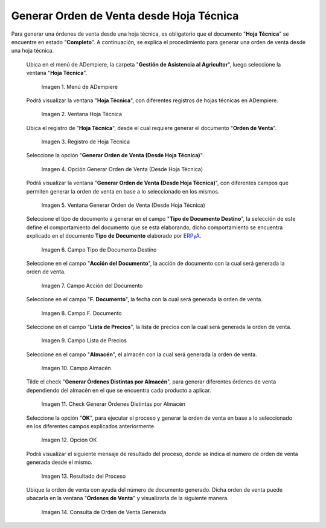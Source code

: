 .. |menú de hoja técnica| image:: resources/technical-sheet-menu.png
.. |ventana hoja técnica| image:: resources/window-technical-sheet.png
.. |registro de hoja técnica en estado completo| image:: resources/record-of-technical-sheet-in-complete-state.png
.. |opción generar orden de venta desde hoja técnica| image:: resources/option-to-generate-sales-order-from-technical-sheet.png
.. |ventana generar orden de venta desde hoja técnica| image:: resources/window-generate-sales-order-from-technical-sheet.png
.. |campo tipo de documento destino de la ventana generar orden de venta desde hoja técnica| image:: resources/destination-document-type-field-of-the-window-generate-sales-order-from-technical-sheet.png
.. |campo acción del documento de la ventana generar orden de venta desde hoja técnica| image:: resources/action-field-of-the-window-document-generate-sales-order-from-technical-sheet.png
.. |campo fecha de documento de la ventana generar orden de venta desde hoja técnica| image:: resources/document-date-field-of-the-generate-sales-order-from-technical-sheet-window.png
.. |campo lista de precios de la ventana generar orden de venta desde hoja técnica| image:: resources/price-list-field-of-the-generate-sales-order-from-data-sheet-window.png
.. |campo almacén de la ventana generar orden de venta desde hoja técnica| image:: resources/warehouse-field-of-the-window-generate-sales-order-from-technical-sheet.png
.. |check generar órdenes distintas por almacén de la ventana generar orden de venta desde hoja técnica| image:: resources/check-generate-different-orders-by-warehouse-of-the-window-generate-sales-order-from-technical-sheet.png
.. |opción ok de la ventana generar orden de venta desde hoja técnica| image:: resources/ok-option-of-the-window-generate-sales-order-from-technical-sheet.png
.. |mensaje de resultado del proceso generar orden de venta desde hoja técnica| image:: resources/result-message-of-the-process-generate-sales-order-from-technical-sheet.png
.. |consulta de orden de venta generada desde el proceso generar orden de venta desde hoja técnica| image:: resources/sales-order-query-generated-from-the-process-generate-sales-order-from-technical-sheet.png


.. _ERPyA: http://erpya.com

.. _documento/generar-orden-de-venta-desde-hoja-técnica:

**Generar Orden de Venta desde Hoja Técnica**
=============================================

Para generar una órdenes de venta desde una hoja técnica, es obligatorio que el documento "**Hoja Técnica**" se encuentre en estado "**Completo**". A continuación, se explica el procedimiento para generar una orden de venta desde una hoja técnica.

 Ubica en el menú de ADempiere, la carpeta "**Gestión de Asistencia al Agricultor**", luego seleccione la ventana "**Hoja Técnica**".

    |menú de hoja técnica|

    Imagen 1. Menú de ADempiere

 Podrá visualizar la ventana "**Hoja Técnica**", con diferentes registros de hojas técnicas en ADempiere.

    |ventana hoja técnica|

    Imagen 2. Ventana Hoja Técnica

 Ubica el registro de "**Hoja Técnica**", desde el cual requiere generar el documento "**Orden de Venta**". 

    |registro de hoja técnica en estado completo|

    Imagen 3. Registro de Hoja Técnica

 Seleccione la opción "**Generar Orden de Venta (Desde Hoja Técnica)**".

    |opción generar orden de venta desde hoja técnica|

    Imagen 4. Opción Generar Orden de Venta (Desde Hoja Técnica)

 Podrá visualizar la ventana "**Generar Orden de Venta (Desde Hoja Técnica)**", con diferentes campos que permiten generar la orden de venta en base a lo seleccionado en los mismos.

    |ventana generar orden de venta desde hoja técnica|

    Imagen 5. Ventana Generar Orden de Venta (Desde Hoja Técnica)

 Seleccione el tipo de documento a generar en el campo "**Tipo de Documento Destino**", la selección de este define el comportamiento del documento que se esta elaborando, dicho comportamiento se encuentra explicado en el documento **Tipo de Documento** elaborado por `ERPyA`_.

    |campo tipo de documento destino de la ventana generar orden de venta desde hoja técnica|

    Imagen 6. Campo Tipo de Documento Destino

 Seleccione en el campo "**Acción del Documento**", la acción de documento con la cual será generada la orden de venta.

    |campo acción del documento de la ventana generar orden de venta desde hoja técnica|

    Imagen 7. Campo Acción del Documento

 Seleccione en el campo "**F. Documento**", la fecha con la cual será generada la orden de venta.

    |campo fecha de documento de la ventana generar orden de venta desde hoja técnica|

    Imagen 8. Campo F. Documento

 Seleccione en el campo "**Lista de Precios**", la lista de precios con la cual será generada la orden de venta.

    |campo lista de precios de la ventana generar orden de venta desde hoja técnica|

    Imagen 9. Campo Lista de Precios

 Seleccione en el campo "**Almacén**", el almacén con la cual será generada la orden de venta.

    |campo almacén de la ventana generar orden de venta desde hoja técnica|

    Imagen 10. Campo Almacén

 Tilde el check "**Generar Órdenes Distintas por Almacén**", para generar diferentes órdenes de venta dependiendo del almacén en el que se encuentra cada producto a aplicar.

    |check generar órdenes distintas por almacén de la ventana generar orden de venta desde hoja técnica|

    Imagen 11. Check Generar Órdenes Distintas por Almacén

 Seleccione la opción "**OK**", para ejecutar el proceso y generar la orden de venta en base a lo seleccionado en los diferentes campos explicados anteriormente.

    |opción ok de la ventana generar orden de venta desde hoja técnica|

    Imagen 12. Opción OK

 Podrá visualizar el siguiente mensaje de resultado del proceso, donde se indica el número de orden de venta generada desde el mismo.

    |mensaje de resultado del proceso generar orden de venta desde hoja técnica|

    Imagen 13. Resultado del Proceso 

 Ubique la orden de venta con ayuda del número de documento generado. Dicha orden de venta puede ubacarla en la ventana "**Órdenes de Venta**" y visualizarla de la siguiente manera.

    |consulta de orden de venta generada desde el proceso generar orden de venta desde hoja técnica|

    Imagen 14. Consulta de Orden de Venta Generada